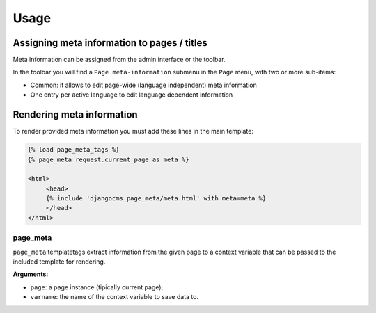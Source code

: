 .. _meta-usage:

#####
Usage
#####

********************************************
Assigning meta information to pages / titles
********************************************

Meta information can be assigned from the admin interface or the toolbar.

In the toolbar you will find a ``Page meta-information`` submenu in the
``Page`` menu, with two or more sub-items:

* Common: it allows to edit page-wide (language independent) meta information
* One entry per active language to edit language dependent information


**************************
Rendering meta information
**************************

To render provided meta information you must add these lines in the main
template:

.. code-block:: html+django

    {% load page_meta_tags %}
    {% page_meta request.current_page as meta %}

    <html>
         <head>
         {% include 'djangocms_page_meta/meta.html' with meta=meta %}
         </head>
    </html>


page_meta
=========

``page_meta`` templatetags extract information from the given page to a context
variable that can be passed to the included template for rendering.

**Arguments:**

* ``page``: a page instance (tipically current page);
* ``varname``: the name of the context variable to save data to.